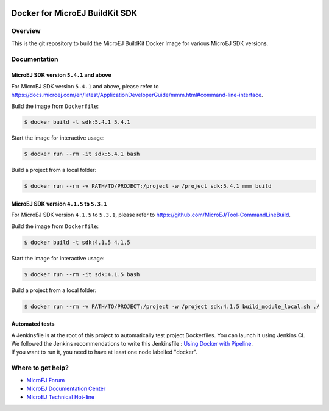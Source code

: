 ..
    Copyright 2021 MicroEJ Corp. All rights reserved.
	This library is provided in source code for use, modification and test, subject to license terms.
	Any modification of the source code will break MicroEJ Corp. warranties on the whole library.

.. image:: https://shields.microej.com/endpoint?url=https://repository.microej.com/packages/badges/sdk_5.4.json
  :alt: SDK 5.4 Compatible

.. image:: https://shields.microej.com/endpoint?url=https://repository.microej.com/packages/badges/sdk_4.1.json
  :alt: SDK 4.1 Compatible

=================================
 Docker for MicroEJ BuildKit SDK
=================================

Overview
========

This is the git repository to build the MicroEJ BuildKit Docker Image for various MicroEJ SDK versions.

Documentation
=============

MicroEJ SDK version ``5.4.1`` and above
---------------------------------------

For MicroEJ SDK version ``5.4.1`` and above, please refer to https://docs.microej.com/en/latest/ApplicationDeveloperGuide/mmm.html#command-line-interface.

Build the image from ``Dockerfile``:

.. code-block:: console

   $ docker build -t sdk:5.4.1 5.4.1

Start the image for interactive usage:

.. code-block:: console

   $ docker run --rm -it sdk:5.4.1 bash

Build a project from a local folder:

.. code-block:: console

   $ docker run --rm -v PATH/TO/PROJECT:/project -w /project sdk:5.4.1 mmm build

MicroEJ SDK version ``4.1.5`` to ``5.3.1``
------------------------------------------

For MicroEJ SDK version ``4.1.5`` to ``5.3.1``, please refer to https://github.com/MicroEJ/Tool-CommandLineBuild.

Build the image from ``Dockerfile``:

.. code-block:: console

   $ docker build -t sdk:4.1.5 4.1.5

Start the image for interactive usage:

.. code-block:: console

   $ docker run --rm -it sdk:4.1.5 bash

Build a project from a local folder:

.. code-block:: console

   $ docker run --rm -v PATH/TO/PROJECT:/project -w /project sdk:4.1.5 build_module_local.sh ./

Automated tests
---------------

| A Jenkinsfile is at the root of this project to automatically test project Dockerfiles. You can launch it using Jenkins CI.
| We followed the Jenkins recommendations to write this Jenkinsfile : `Using Docker with Pipeline <https://www.jenkins.io/doc/book/pipeline/docker/>`_.
| If you want to run it, you need to have at least one node labelled "docker".

Where to get help?
==================

- `MicroEJ Forum <https://forum.microej.com>`_
- `MicroEJ Documentation Center <https://docs.microej.com>`_
- `MicroEJ Technical Hot-line <https://www.microej.com/contact/#form_2>`_
